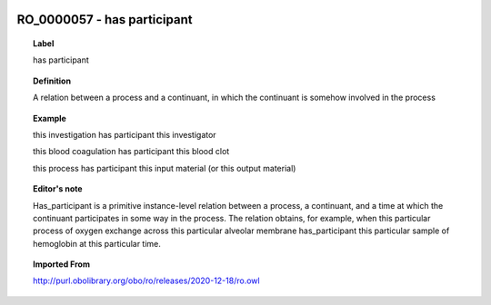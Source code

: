 
  .. _RO_0000057:
  .. _has participant:
  .. index:: 
     single: RO_0000057; has participant
     single: has participant; RO_0000057

RO_0000057 - has participant
====================================================================================

.. topic:: Label

    has participant

.. topic:: Definition

    A relation between a process and a continuant, in which the continuant is somehow involved in the process

.. topic:: Example

    this investigation has participant this investigator

    this blood coagulation has participant this blood clot

    this process has participant this input material (or this output material)

.. topic:: Editor's note

    Has_participant is a primitive instance-level relation between a process, a continuant, and a time at which the continuant participates in some way in the process. The relation obtains, for example, when this particular process of oxygen exchange across this particular alveolar membrane has_participant this particular sample of hemoglobin at this particular time.

.. topic:: Imported From

    http://purl.obolibrary.org/obo/ro/releases/2020-12-18/ro.owl

